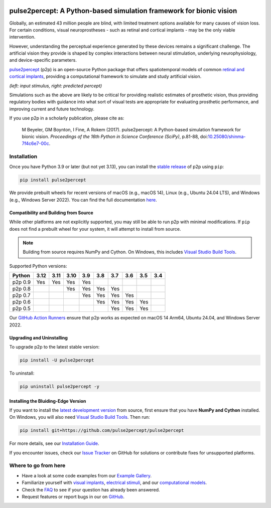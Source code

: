 .. image:: https://img.shields.io/badge/DOI-10.25080/shinma--7f4c6e7--00c-blue
   :target: https://doi.org/10.25080/shinma-7f4c6e7-00c
   :alt: DOI

.. image:: https://img.shields.io/badge/License-BSD%203--Clause-blue.svg
   :target: https://github.com/pulse2percept/pulse2percept/blob/master/LICENSE
   :alt: BSD 3-clause

.. image:: https://img.shields.io/pypi/v/pulse2percept.svg
   :target: https://pypi.org/project/pulse2percept
   :alt: PyPI

.. image:: https://github.com/pulse2percept/pulse2percept/workflows/build/badge.svg
   :target: https://github.com/pulse2percept/pulse2percept/actions
   :alt: build

.. image:: https://img.shields.io/github/forks/pulse2percept/pulse2percept?style=social
   :target: https://github.com/pulse2percept/pulse2percept/network/members
   :alt: GitHub forks

.. image:: https://img.shields.io/github/stars/pulse2percept/pulse2percept?style=social
   :target: https://github.com/pulse2percept/pulse2percept/stargazers
   :alt: GitHub stars

====================================================================
pulse2percept: A Python-based simulation framework for bionic vision
====================================================================

Globally, an estimated 43 million people are blind, with limited treatment 
options available for many causes of vision loss. For certain conditions, 
visual neuroprostheses - such as retinal and cortical implants - may be the
only viable intervention.

However, understanding the perceptual experience generated by these devices 
remains a significant challenge. The artificial vision they provide is 
shaped by complex interactions between neural stimulation, underlying 
neurophysiology, and device-specific parameters.

`pulse2percept`_ (p2p) is an open-source Python package that offers 
spatiotemporal models of common `retinal and cortical implants`_, 
providing a computational framework to simulate and study artificial 
vision.

.. _pulse2percept: https://github.com/pulse2percept/pulse2percept
.. _retinal and cortical implants: https://en.wikipedia.org/wiki/Visual_prosthesis

.. image:: https://raw.githubusercontent.com/pulse2percept/pulse2percept/master/doc/_static/boston-train-combined.gif
   :align: center
   :alt: Input stimulus and predicted percept

*(left: input stimulus, right: predicted percept)*

Simulations such as the above are likely to be critical for providing realistic
estimates of prosthetic vision, thus providing regulatory bodies with guidance
into  what sort of visual tests are appropriate for evaluating prosthetic
performance, and improving current and future technology.

If you use p2p in a scholarly publication, please cite as:

.. epigraph::

    M Beyeler, GM Boynton, I Fine, A Rokem (2017). pulse2percept: A
    Python-based simulation framework for bionic vision. *Proceedings of the
    16th Python in Science Conference (SciPy)*, p.81-88,
    doi:`10.25080/shinma-7f4c6e7-00c <https://doi.org/10.25080/shinma-7f4c6e7-00c>`_.

Installation
============

Once you have Python 3.9 or later (but not yet 3.13), you can install the
`stable release`_ of p2p using ``pip``:

.. code-block:: bash

    pip install pulse2percept

We provide prebuilt wheels for recent versions of macOS (e.g., macOS 14), 
Linux (e.g., Ubuntu 24.04 LTS), and Windows (e.g., Windows Server 2022). 
You can find the full documentation
`here <https://pulse2percept.readthedocs.io/en/stable>`_.

Compatibility and Building from Source
--------------------------------------

While other platforms are not explicitly supported, you may still be able to run 
p2p with minimal modifications. If ``pip`` does not find a prebuilt wheel for 
your system, it will attempt to install from source.

.. note::

   Building from source requires NumPy and Cython. On Windows, this includes
   `Visual Studio Build Tools`_.

Supported Python versions:

+----------------------+------+------+------+-----+-----+-----+-----+-----+-----+
|        Python        | 3.12 | 3.11 | 3.10 | 3.9 | 3.8 | 3.7 | 3.6 | 3.5 | 3.4 |
+======================+======+======+======+=====+=====+=====+=====+=====+=====+
| p2p 0.9              | Yes  | Yes  | Yes  | Yes |     |     |     |     |     |
+----------------------+------+------+------+-----+-----+-----+-----+-----+-----+
| p2p 0.8              |      |      | Yes  | Yes | Yes | Yes |     |     |     |
+----------------------+------+------+------+-----+-----+-----+-----+-----+-----+
| p2p 0.7              |      |      |      | Yes | Yes | Yes | Yes |     |     |
+----------------------+------+------+------+-----+-----+-----+-----+-----+-----+
| p2p 0.6              |      |      |      |     | Yes | Yes | Yes | Yes |     |
+----------------------+------+------+------+-----+-----+-----+-----+-----+-----+
| p2p 0.5              |      |      |      |     |     | Yes | Yes | Yes |     |
+----------------------+------+------+------+-----+-----+-----+-----+-----+-----+

Our `GitHub Action Runners`_ ensure that p2p works as expected on macOS 14 Arm64,
Ubuntu 24.04, and Windows Server 2022.

Upgrading and Uninstalling
--------------------------

To upgrade p2p to the latest stable version:

.. code-block:: bash

    pip install -U pulse2percept

To uninstall:

.. code-block:: bash

    pip uninstall pulse2percept -y

.. _stable release: https://pulse2percept.readthedocs.io/en/stable/index.html
.. _GitHub Action Runners: https://github.com/pulse2percept/pulse2percept/actions
.. _Visual Studio Build Tools: https://visualstudio.microsoft.com/visual-cpp-build-tools/

Installing the Bluiding-Edge Version
------------------------------------

If you want to install the `latest development version`_ from source, first
ensure that you have **NumPy and Cython** installed.
On Windows, you will also need `Visual Studio Build Tools`_.
Then run:

.. code-block:: bash

    pip install git+https://github.com/pulse2percept/pulse2percept

For more details, see our `Installation Guide`_.

If you encounter issues, check our `Issue Tracker`_ on GitHub for solutions
or contribute fixes for unsupported platforms.

.. _latest development version: https://pulse2percept.readthedocs.io/en/latest/index.html
.. _Installation Guide: https://pulse2percept.readthedocs.io/en/stable/install.html
.. _Issue Tracker: https://github.com/pulse2percept/pulse2percept/issues

Where to go from here
=====================

*  Have a look at some code examples from our `Example Gallery`_.
*  Familiarize yourself with `visual implants`_, `electrical stimuli`_,
   and our `computational models`_.
*  Check the `FAQ`_ to see if your question has already been answered.
*  Request features or report bugs in our on 
   `GitHub <https://github.com/pulse2percept/pulse2percept/issues>`_.

.. _Example Gallery: https://pulse2percept.readthedocs.io/en/latest/examples/index.html
.. _visual implants: https://pulse2percept.readthedocs.io/en/latest/topics/implants.html
.. _electrical stimuli: https://pulse2percept.readthedocs.io/en/latest/topics/stimuli.html
.. _computational models: https://pulse2percept.readthedocs.io/en/latest/topics/models.html
.. _FAQ: https://pulse2percept.readthedocs.io/en/latest/users/faq.html
.. _Issue Tracker: https://github.com/pulse2percept/pulse2percept/issues